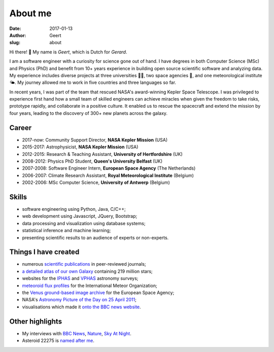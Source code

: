 About me
########
:date: 2017-01-13
:author: Geert
:slug: about


Hi there! 👋  My name is *Geert*, which is Dutch for *Gerard*.

I am a software engineer with a curiosity for science gone out of hand.
I have degrees in both Computer Science (MSc) and Physics (PhD)
and benefit from 10+ years experience in building open source
scientific software and analyzing data.
My experience includes diverse projects at three universities 👨‍🎓,
two space agencies 🚀, and one meteorological institute 🌤.
My journey allowed me to work in five countries and three languages so far.

In recent years, I was part of the team that rescued NASA's award-winning
Kepler Space Telescope. I was privileged to experience first hand how a small
team of skilled engineers can achieve miracles when given the freedom to take
risks, prototype rapidly, and collaborate in a positive culture.
It enabled us to rescue the spacecraft and extend the mission by four years,
leading to the discovery of 300+ new planets across the galaxy.

Career
~~~~~~
- 2017-now: Community Support Director, **NASA Kepler Mission** (USA)
- 2015-2017: Astrophysicist, **NASA Kepler Mission** (USA)
- 2012-2015: Research & Teaching Assistant, **University of Hertfordshire** (UK)
- 2008-2012: Physics PhD Student, **Queen's University Belfast** (UK)
- 2007-2008: Software Engineer Intern, **European Space Agency** (The Netherlands)
- 2006-2007: Climate Research Assistant, **Royal Meteorological Institute** (Belgium)
- 2002-2006: MSc Computer Science, **University of Antwerp** (Belgium)

Skills
~~~~~~
- software engineering using Python, Java, C/C++;
- web development using Javascript, JQuery, Bootstrap;
- data processing and visualization using database systems;
- statistical inference and machine learning;
- presenting scientific results to an audience of experts or non-experts.

Things I have created
~~~~~~~~~~~~~~~~~~~~~
-  numerous `scientific publications`_ in peer-reviewed journals;
-  `a detailed atlas of our own Galaxy`_ containing 219 million stars;
-  websites for the `IPHAS`_ and `VPHAS`_ astronomy surveys;
-  `meteoroid flux profiles`_ for the International Meteor Organization;
-  the `Venus ground-based image archive`_ for the European Space Agency;
-  NASA's `Astronomy Picture of the Day on 25 April 2011`_;
-  visualisations which made it `onto the BBC news website`_.

Other highlights
~~~~~~~~~~~~~~~~
-  My interviews with `BBC News`_, `Nature`_, `Sky At Night`_.
-  Asteroid 22275 is `named after me`_.


.. NASA Astronomy Picture Of the Day
    ~~~~~~~~~~~~~~~~~~~~~~~~~~~~~~~~~

    On April 25, 2011, my picture of star-forming region IC1396 was featured
    as NASA's `Astronomy Picture of the Day`_ and was also featured on the
    `The Guardian`_ and `ING`_ websites. I assembled the mosaic from 400
    individual images in three wavelength bands,
    obtained using the Wide Field Camera at the 2.5-meter
    `Isaac Newton Telescope`_ in La Palma. The data were taken over multiple
    nights between 2004 and 2009 as part of the `IPHAS survey`_. In `an
    accompanying paper`_, I analyzed this data and discovered more than 100
    previously unknown, young, solar-like stars which are still accreting
    material from a circumstellar disk.


.. _post-doctoral astronomer: http://researchprofiles.herts.ac.uk/portal/en/persons/geert-barentsen(d0b3e4c0-b9e3-44e4-8fe8-7512857c4cd6).html
.. _IPHAS: http://www.iphas.org
.. _VPHAS: http://www.vphas.org
.. _International Meteor Organization: http://www.imo.net
.. _meteoroid flux profiles: http://www.imo.net/zhr
.. _amateur observations of Venus: http://www.rssd.esa.int/index.php?project=VENUS
.. _IPHAS Survey: http://www.iphas.org
.. _BBC News: http://www.youtube.com/watch?v=2g0vc1yKf_A&feature=player_embedded
.. _Nature: http://www.nature.com/news/2010/100812/full/news.2010.405.html
.. _Sky At Night: http://www.skyatnightmagazine.com/viewIssue.asp?id=1274
.. _Meteoroid flux profiles: http://www.imo.net/zhr
.. _Venus ground-based image archive: http://www.rssd.esa.int/index.php?project=VENUS
.. _GitHub repository: https://github.com/barentsen
.. _Astronomy Picture of the Day on 25 April 2011: http://apod.nasa.gov/apod/ap110425.html
.. _The Guardian: http://www.guardian.co.uk/science/gallery/2012/apr/20/month-space-star-trek-pictures#/?picture=388876579&index=1
.. _ING: http://www.ing.iac.es/PR/press/ic1396.html
.. _Isaac Newton Telescope: http://www.ing.iac.es/PR/int_info/
.. _IPHAS survey: http://www.iphas.org
.. _an accompanying paper: http://arxiv.org/abs/1103.1646
.. _named after me: /asteroid-22275-barentsen.html
.. _a detailed atlas of our own Galaxy: /iphas-dr2-catalogue.html
.. _scientific publications: http://adsabs.harvard.edu/cgi-bin/nph-basic_connect?qsearch=Barentsen%2C+Geert
.. _onto the BBC news website: http://www.bbc.co.uk/news/science-environment-21442863
